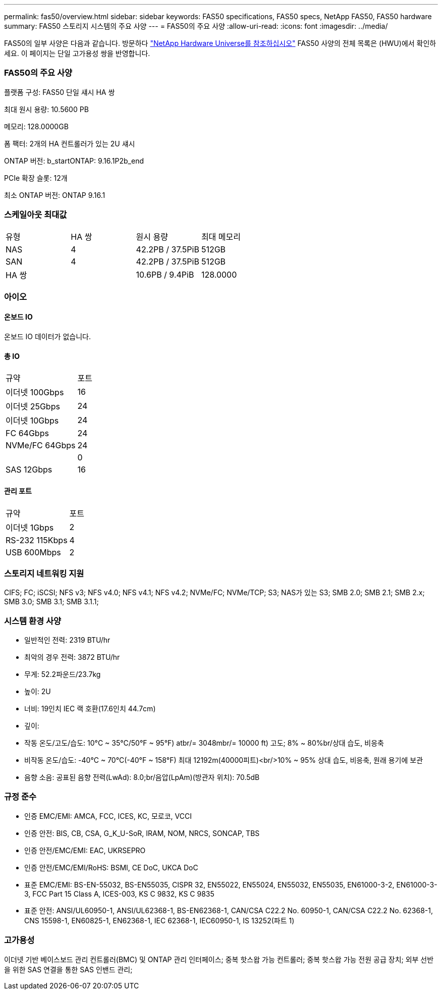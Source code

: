 ---
permalink: fas50/overview.html 
sidebar: sidebar 
keywords: FAS50 specifications, FAS50 specs, NetApp FAS50, FAS50 hardware 
summary: FAS50 스토리지 시스템의 주요 사양 
---
= FAS50의 주요 사양
:allow-uri-read: 
:icons: font
:imagesdir: ../media/


[role="lead"]
FAS50의 일부 사양은 다음과 같습니다.  방문하다 https://hwu.netapp.com["NetApp Hardware Universe를 참조하십시오"^] FAS50 사양의 전체 목록은 (HWU)에서 확인하세요.  이 페이지는 단일 고가용성 쌍을 반영합니다.



=== FAS50의 주요 사양

플랫폼 구성: FAS50 단일 섀시 HA 쌍

최대 원시 용량: 10.5600 PB

메모리: 128.0000GB

폼 팩터: 2개의 HA 컨트롤러가 있는 2U 섀시

ONTAP 버전: b_startONTAP: 9.16.1P2b_end

PCIe 확장 슬롯: 12개

최소 ONTAP 버전: ONTAP 9.16.1



=== 스케일아웃 최대값

|===


| 유형 | HA 쌍 | 원시 용량 | 최대 메모리 


| NAS | 4 | 42.2PB / 37.5PiB | 512GB 


| SAN | 4 | 42.2PB / 37.5PiB | 512GB 


| HA 쌍 |  | 10.6PB / 9.4PiB | 128.0000 
|===


=== 아이오



==== 온보드 IO

온보드 IO 데이터가 없습니다.



==== 총 IO

|===


| 규약 | 포트 


| 이더넷 100Gbps | 16 


| 이더넷 25Gbps | 24 


| 이더넷 10Gbps | 24 


| FC 64Gbps | 24 


| NVMe/FC 64Gbps | 24 


|  | 0 


| SAS 12Gbps | 16 
|===


==== 관리 포트

|===


| 규약 | 포트 


| 이더넷 1Gbps | 2 


| RS-232 115Kbps | 4 


| USB 600Mbps | 2 
|===


=== 스토리지 네트워킹 지원

CIFS; FC; iSCSI; NFS v3; NFS v4.0; NFS v4.1; NFS v4.2; NVMe/FC; NVMe/TCP; S3; NAS가 있는 S3; SMB 2.0; SMB 2.1; SMB 2.x; SMB 3.0; SMB 3.1; SMB 3.1.1;



=== 시스템 환경 사양

* 일반적인 전력: 2319 BTU/hr
* 최악의 경우 전력: 3872 BTU/hr
* 무게: 52.2파운드/23.7kg
* 높이: 2U
* 너비: 19인치 IEC 랙 호환(17.6인치 44.7cm)
* 깊이:
* 작동 온도/고도/습도: 10°C ~ 35°C/50°F ~ 95°F) atbr/= 3048mbr/= 10000 ft) 고도; 8% ~ 80%br/상대 습도, 비응축
* 비작동 온도/습도: -40°C ~ 70°C(-40°F ~ 158°F) 최대 12192m(40000피트)<br/>10% ~ 95% 상대 습도, 비응축, 원래 용기에 보관
* 음향 소음: 공표된 음향 전력(LwAd): 8.0;br/음압(LpAm)(방관자 위치): 70.5dB




=== 규정 준수

* 인증 EMC/EMI: AMCA, FCC, ICES, KC, 모로코, VCCI
* 인증 안전: BIS, CB, CSA, G_K_U-SoR, IRAM, NOM, NRCS, SONCAP, TBS
* 인증 안전/EMC/EMI: EAC, UKRSEPRO
* 인증 안전/EMC/EMI/RoHS: BSMI, CE DoC, UKCA DoC
* 표준 EMC/EMI: BS-EN-55032, BS-EN55035, CISPR 32, EN55022, EN55024, EN55032, EN55035, EN61000-3-2, EN61000-3-3, FCC Part 15 Class A, ICES-003, KS C 9832, KS C 9835
* 표준 안전: ANSI/UL60950-1, ANSI/UL62368-1, BS-EN62368-1, CAN/CSA C22.2 No. 60950-1, CAN/CSA C22.2 No. 62368-1, CNS 15598-1, EN60825-1, EN62368-1, IEC 62368-1, IEC60950-1, IS 13252(파트 1)




=== 고가용성

이더넷 기반 베이스보드 관리 컨트롤러(BMC) 및 ONTAP 관리 인터페이스; 중복 핫스왑 가능 컨트롤러; 중복 핫스왑 가능 전원 공급 장치; 외부 선반을 위한 SAS 연결을 통한 SAS 인밴드 관리;
